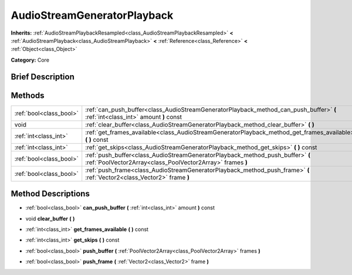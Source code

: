 .. Generated automatically by doc/tools/makerst.py in Godot's source tree.
.. DO NOT EDIT THIS FILE, but the AudioStreamGeneratorPlayback.xml source instead.
.. The source is found in doc/classes or modules/<name>/doc_classes.

.. _class_AudioStreamGeneratorPlayback:

AudioStreamGeneratorPlayback
============================

**Inherits:** :ref:`AudioStreamPlaybackResampled<class_AudioStreamPlaybackResampled>` **<** :ref:`AudioStreamPlayback<class_AudioStreamPlayback>` **<** :ref:`Reference<class_Reference>` **<** :ref:`Object<class_Object>`

**Category:** Core

Brief Description
-----------------



Methods
-------

+-------------------------+----------------------------------------------------------------------------------------------------------------------------------------------+
| :ref:`bool<class_bool>` | :ref:`can_push_buffer<class_AudioStreamGeneratorPlayback_method_can_push_buffer>` **(** :ref:`int<class_int>` amount **)** const             |
+-------------------------+----------------------------------------------------------------------------------------------------------------------------------------------+
| void                    | :ref:`clear_buffer<class_AudioStreamGeneratorPlayback_method_clear_buffer>` **(** **)**                                                      |
+-------------------------+----------------------------------------------------------------------------------------------------------------------------------------------+
| :ref:`int<class_int>`   | :ref:`get_frames_available<class_AudioStreamGeneratorPlayback_method_get_frames_available>` **(** **)** const                                |
+-------------------------+----------------------------------------------------------------------------------------------------------------------------------------------+
| :ref:`int<class_int>`   | :ref:`get_skips<class_AudioStreamGeneratorPlayback_method_get_skips>` **(** **)** const                                                      |
+-------------------------+----------------------------------------------------------------------------------------------------------------------------------------------+
| :ref:`bool<class_bool>` | :ref:`push_buffer<class_AudioStreamGeneratorPlayback_method_push_buffer>` **(** :ref:`PoolVector2Array<class_PoolVector2Array>` frames **)** |
+-------------------------+----------------------------------------------------------------------------------------------------------------------------------------------+
| :ref:`bool<class_bool>` | :ref:`push_frame<class_AudioStreamGeneratorPlayback_method_push_frame>` **(** :ref:`Vector2<class_Vector2>` frame **)**                      |
+-------------------------+----------------------------------------------------------------------------------------------------------------------------------------------+

Method Descriptions
-------------------

.. _class_AudioStreamGeneratorPlayback_method_can_push_buffer:

- :ref:`bool<class_bool>` **can_push_buffer** **(** :ref:`int<class_int>` amount **)** const

.. _class_AudioStreamGeneratorPlayback_method_clear_buffer:

- void **clear_buffer** **(** **)**

.. _class_AudioStreamGeneratorPlayback_method_get_frames_available:

- :ref:`int<class_int>` **get_frames_available** **(** **)** const

.. _class_AudioStreamGeneratorPlayback_method_get_skips:

- :ref:`int<class_int>` **get_skips** **(** **)** const

.. _class_AudioStreamGeneratorPlayback_method_push_buffer:

- :ref:`bool<class_bool>` **push_buffer** **(** :ref:`PoolVector2Array<class_PoolVector2Array>` frames **)**

.. _class_AudioStreamGeneratorPlayback_method_push_frame:

- :ref:`bool<class_bool>` **push_frame** **(** :ref:`Vector2<class_Vector2>` frame **)**

